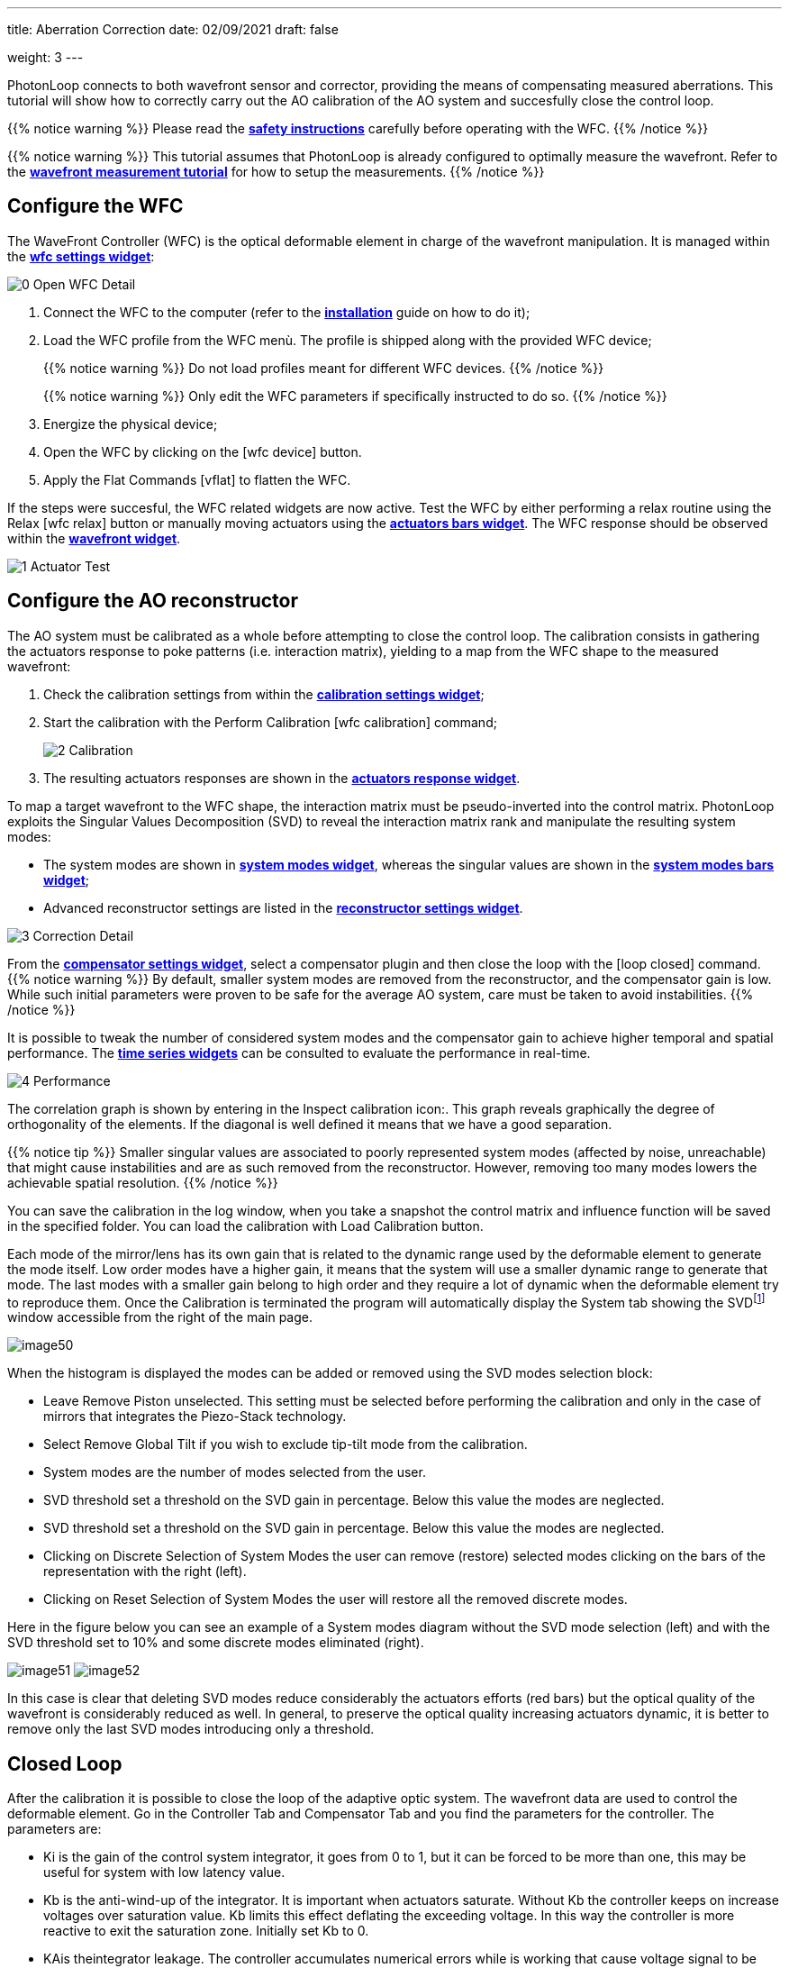 ---
title: Aberration Correction
date: 02/09/2021
draft: false

weight: 3
---

:icons:
// :iconsdir: /icons/
:iconsdir: ../../static/icons/
:imagesdir: correction/

PhotonLoop connects to both wavefront sensor and corrector, providing the means of compensating measured aberrations.
This tutorial will show how to correctly carry out the AO calibration of the AO system and succesfully close the control loop.

{{% notice warning %}}
Please read the xref:/userguide/safety.adoc[*safety instructions*] carefully before operating with the WFC.
{{% /notice %}}

{{% notice warning %}}
This tutorial assumes that PhotonLoop is already configured to optimally measure the wavefront. Refer to the xref:/userguide/wavefront measurement.adoc[*wavefront measurement tutorial*] for how to setup the measurements.
{{% /notice %}}

== Configure the WFC

The WaveFront Controller (WFC) is the optical deformable element in charge of the wavefront manipulation. It is managed within the xref:{{% param widgetsDir %}}/wfc.adoc[*wfc settings widget*]:

image:0 - Open WFC Detail.png[]

. Connect the WFC to the computer (refer to the xref:/userguide/installation.adoc[*installation*] guide on how to do it);
. Load the WFC profile from the WFC menù. The profile is shipped along with the provided WFC device;
+
{{% notice warning %}}
Do not load profiles meant for different WFC devices.
{{% /notice %}}
+
{{% notice warning %}}
Only edit the WFC parameters if specifically instructed to do so.
{{% /notice %}}
. Energize the physical device; 
. Open the WFC by clicking on the icon:wfc_device[] button.
. Apply the Flat Commands icon:vflat[] to flatten the WFC.

If the steps were succesful, the WFC related widgets are now active. 
Test the WFC by either performing a relax routine using the Relax icon:wfc_relax[] button or manually moving actuators using the xref:{{% param widgetsDir %}}/actuatorsbars.adoc[*actuators bars widget*]. The WFC response should be observed within the xref:{{% param widgetsDir %}}/wavefront.adoc[*wavefront widget*].

image:1 - Actuator Test.png[]

== Configure the AO reconstructor

The AO system must be calibrated as a whole before attempting to close the control loop. The calibration consists in gathering the actuators response to poke patterns (i.e. interaction matrix), yielding to a map from the WFC shape to the measured wavefront:

. Check the calibration settings from within the xref:{{% param widgetsDir %}}/calibration.adoc[*calibration settings widget*];
. Start the calibration with the Perform Calibration icon:wfc_calibration[] command;
+
image:2 - Calibration.png[]
. The resulting actuators responses are shown in the xref:{{% param widgetsDir %}}/actuatorsresponse.adoc[*actuators response widget*].

To map a target wavefront to the WFC shape, the interaction matrix must be pseudo-inverted into the control matrix. PhotonLoop exploits the Singular Values Decomposition (SVD) to reveal the interaction matrix rank and manipulate the resulting system modes:

- The system modes are shown in xref:{{% param widgetsDir %}}/systemmodes.adoc[*system modes widget*], whereas the singular values are shown in the xref:{{% param widgetsDir %}}/singularbars.adoc[*system modes bars widget*];
- Advanced reconstructor settings are listed in the xref:{{% param widgetsDir %}}/reconstructor.adoc[*reconstructor settings widget*].

image:3 - Correction Detail.png[]

From the xref:{{% param widgetsDir %}}/compensator.adoc[*compensator settings widget*], select a compensator plugin and then close the loop with the icon:loop_closed[] command.
{{% notice warning %}}
By default, smaller system modes are removed from the reconstructor, and the compensator gain is low. While such initial parameters were proven to be safe for the average AO system, care must be taken to avoid instabilities. 
{{% /notice %}}

It is possible to tweak the number of considered system modes and the compensator gain to achieve higher temporal and spatial performance. The xref:{{% param widgetsDir %}}/timeseries.adoc[*time series widgets*] can be consulted to evaluate the performance in real-time.

image:4 - Performance.png[]

The correlation graph is shown by entering in the Inspect calibration icon:. This graph reveals graphically the degree of orthogonality of the elements. If the diagonal is well defined it means that we have a good separation.

{{% notice tip %}}
Smaller singular values are associated to poorly represented system modes (affected by noise, unreachable) that might cause instabilities and are as such removed from the reconstructor. However, removing too many modes lowers the achievable spatial resolution.   
{{% /notice %}}





You can save the calibration in the log window, when you take a snapshot the control matrix and influence function will be saved in the specified folder. You can load the calibration with Load Calibration button.

Each mode of the mirror/lens has its own gain that is related to the dynamic range used by the deformable element to generate the mode itself. Low order modes have a higher gain, it means that the system will use a smaller dynamic range to generate that mode. The last modes with a smaller gain belong to high order and they require a lot of dynamic when the deformable element try to reproduce them. Once the Calibration is terminated the program will automatically display the System tab showing the SVDfootnote:[SVD: singular value decomposition. See: https://en.wikipedia.org/wiki/Singular_value_decomposition] window accessible from the right of the main page.

image:/img/image50.png[]

When the histogram is displayed the modes can be added or removed using the SVD modes selection block:

* Leave Remove Piston unselected. This setting must be selected before performing the calibration and only in the case of mirrors that integrates the Piezo-Stack technology.
* Select Remove Global Tilt if you wish to exclude tip-tilt mode from the calibration.
* System modes are the number of modes selected from the user.
* SVD threshold set a threshold on the SVD gain in percentage. Below this value the modes are neglected.
* SVD threshold set a threshold on the SVD gain in percentage. Below this value the modes are neglected.
* Clicking on Discrete Selection of System Modes the user can remove (restore) selected modes clicking on the bars of the representation with the right (left).
* Clicking on Reset Selection of System Modes the user will restore all the removed discrete modes.

Here in the figure below you can see an example of a System modes diagram without the SVD mode selection (left) and with the SVD threshold set to 10% and some discrete modes eliminated (right).

image:/img/image51.png[]
image:/img/image52.png[]

In this case is clear that deleting SVD modes reduce considerably the actuators efforts (red bars) but the optical quality of the wavefront is considerably reduced as well. In general, to preserve the optical quality increasing actuators dynamic, it is better to remove only the last SVD modes introducing only a threshold.


== Closed Loop


After the calibration it is possible to close the loop of the adaptive optic system. The wavefront data are used to control the deformable element. Go in the Controller Tab and Compensator Tab and you find the parameters for the controller. The parameters are:

* Ki is the gain of the control system integrator, it goes from 0 to 1, but it can be forced to be more than one, this may be useful for system with low latency value.
* Kb is the anti-wind-up of the integrator. It is important when actuators saturate. Without Kb the controller keeps on increase voltages over saturation value. Kb limits this effect deflating the exceeding voltage. In this way the controller is more reactive to exit the saturation zone. Initially set Kb to 0.
* KAis theintegrator leakage. The controller accumulates numerical errors while is working that cause voltage signal to be more and more high to compensate aberrations. Ka is a loss factors that deflates the integrator to keep the dynamic at the initial value. The cost of this actions is that the control system does not executes perfectly the set point. Initially set Ka to 1.

Set the Ki parameter to low value, this is the gain of the closed loop, a high value means fast response of the system but it can also introduce instability.

image:/img/image53.png[]

Be sure that the wavefront measurements is fine and then click on this icon icon:loop_closed[] to start the closed loop operation. The wavefront will be flatten down and you can read the residual RMS in the bottom right part of the main window in the wavefront reconstruction graph. Typical residual RMS value is around 0.04 waves.

In closed loop is possible to generate Zernike modes. Act on the mode value in the histogram or insert the mode value in the utilities window. The deformable element will produce the indicated mode with a maximum strength defined by the dynamic of the devices. Below we can see the generation of the astigmatism and coma.

image:/img/image55.png[]
image:/img/image56.png[]

For this figure the wavefront display option in the above figure is set to Real. Change the display option from the panel below the modes representation as described in the next figure.

image:/img/image57.png[]

The display options available to be selected are:

* Real (It will represent the real state of the wavefront)
* Both (it will display the wavefront considering the real wavefront with the offset subtracted)
* Offset (it will display the wavefront considering only the offset introduced by the user)

== Save flat voltage array and apply to device

When you start the closed loop PHOTONLOOP will try to produce a flat wavefront. When this condition is reached it is possible to save the value of actuators (we call it Vflat) that level the deformable optics to zero phase shift. Now click on this icon icon:log_snapshot[] and save the actuator value with the snapshot button.

image:/img/image59.png[]

To load the flat voltage array, go to Controller Tab and chose to load (icon:folder[]) the folder containing file with voltage vector then press Apply Vflat. The flat voltage settings will always be added to start from a better initial wavefront. To remove the voltage flat click again on Apply Vflat. The V~flat~ array can be used in Open Loop mode where you donÔÇÖt use the wavefront as a control feedback, see next section. Click on Mode offsets or Actuators offset if you want to load the Zernike modes or the Actuators voltages that level the lens, respectively.

Another way to apply the Vflat is directly applying the actuator offsets from the saved file actuators .txt that can be found in the Vflat folder. In order to do so, go to Utilities then select Actuators Panel and then load (icon:folder[]) the actuators.txt file present in the Vflat folder. After icon:power[] is pressed the actuators offset will be applied. And the lens will be flat. This method can be used also to load the actuators voltages for any kind of pre-generated and saved optical deformation of the lens.

image:/img/image62.png[]


== Open Loop

*If you do NOT have the wavefront sensor start here*, (if you have the wavefront sensor skip this section). Go to WFS tab and in the menu of the driver choose File sensor Vx.x. From Version 1.5.1 select Test sensor. Then press the camera connection button and select any white image in .jpg format of any size. Draw a new grid, select a circle aperture and start the measurements. To operate the system without the wavefront sensor feedback you have to upload the preset voltage flat (V~flat)~ and the influence functions. 1) Load the voltage set of the actuator that flatten the deformable element as describe above. 2) Go to Calibration, press Load calibration and select the folder where your calibration has been saved. The press relax and press open loop button and the wavefront will be flat, see figure below:

image:/img/image63.png[]

Now, as in the case of closed loop, clicking on the green histogram you can change the modes offsets and generate it. Few examples are shown below for coma term (In this measure the wavefront sensor was used only as observer):

image:/img/image64.png[]

and for trefoil:

image:/img/image65.png[]

You can also use the Utilities Modes to select the modes inserting the values manually. The amount are in waves RMS.

*If you have the wavefront sensor start here*

Just click on the open loop button an interact with the Zernike modes histogram to generate the wavefront shape that you desire.